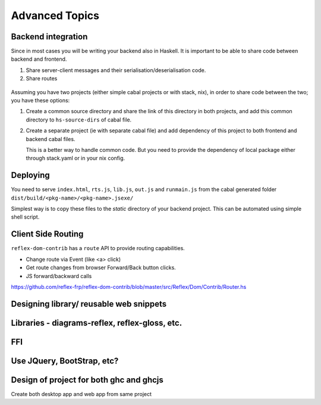 Advanced Topics
---------------

Backend integration
~~~~~~~~~~~~~~~~~~~

Since in most cases you will be writing your backend also in Haskell. It is
important to be able to share code between backend and frontend.

#. Share server-client messages and their serialisation/deserialisation code.

#. Share routes

 .. todo::   This will be backend specific. How to do this??


Assuming you have two projects (either simple cabal projects or with stack, nix),
in order to share code between the two; you have these options:

#. Create a common source directory and share the link of this directory in both
   projects, and add this common directory to ``hs-source-dirs`` of cabal file.

#. Create a separate project (ie with separate cabal file) and add dependency of
   this project to both frontend and backend cabal files.

   This is a better way to handle common code. But you need to provide the
   dependency of local package either through stack.yaml or in your nix config.

   .. todo:: More details on this

             Is it better to provide a scaffolding for this

             Any other thing to mention here regarding
             Integration with Yesod, Servant, Snap, etc.

Deploying
~~~~~~~~~

You need to serve ``index.html``, ``rts.js``, ``lib.js``, ``out.js`` and
``runmain.js`` from the cabal generated folder
``dist/build/<pkg-name>/<pkg-name>.jsexe/``

Simplest way is to copy these files to the *static* directory of your backend
project. This can be automated using simple shell script.

Client Side Routing
~~~~~~~~~~~~~~~~~~~

``reflex-dom-contrib`` has a ``route`` API to provide routing capabilities.

* Change route via Event (like <a> click)
* Get route changes from browser Forward/Back button clicks.
* JS forward/backward calls

https://github.com/reflex-frp/reflex-dom-contrib/blob/master/src/Reflex/Dom/Contrib/Router.hs

.. Here is a post which shows how client side routing can be used. Though it would
   be easier if an example with the route API is provided
..       https://ublubu.tumblr.com/post/144208331227/client-side-routing-in-reflex-dom-notes-1
       servant-router

Designing library/ reusable web snippets
~~~~~~~~~~~~~~~~~~~~~~~~~~~~~~~~~~~~~~~~


Libraries - diagrams-reflex, reflex-gloss, etc.
~~~~~~~~~~~~~~~~~~~~~~~~~~~~~~~~~~~~~~~~~~~~~~~

FFI
~~~

.. todo:: What is the recommended way to do FFI in reflex app.

Use JQuery, BootStrap, etc?
~~~~~~~~~~~~~~~~~~~~~~~~~~~


Design of project for both ghc and ghcjs
~~~~~~~~~~~~~~~~~~~~~~~~~~~~~~~~~~~~~~~~

Create both desktop app and web app from same project

